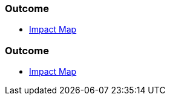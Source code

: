 // (c) nextnormal.academy UG (haftungsbeschränkt) (https://nextnormal.academy)
// ====================================================


// tag::DE[]
=== Outcome

- link:https://manual.advancedproductowner.com/impact-map/[Impact Map]

// end::DE[]

// tag::EN[]
=== Outcome

- link:https://manual.advancedproductowner.com/impact-map/[Impact Map]

// end::EN[]
